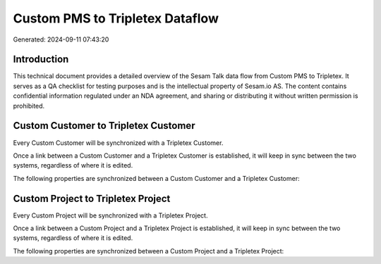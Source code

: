 ================================
Custom PMS to Tripletex Dataflow
================================

Generated: 2024-09-11 07:43:20

Introduction
------------

This technical document provides a detailed overview of the Sesam Talk data flow from Custom PMS to Tripletex. It serves as a QA checklist for testing purposes and is the intellectual property of Sesam.io AS. The content contains confidential information regulated under an NDA agreement, and sharing or distributing it without written permission is prohibited.

Custom Customer to Tripletex Customer
-------------------------------------
Every Custom Customer will be synchronized with a Tripletex Customer.

Once a link between a Custom Customer and a Tripletex Customer is established, it will keep in sync between the two systems, regardless of where it is edited.

The following properties are synchronized between a Custom Customer and a Tripletex Customer:

.. list-table::
   :header-rows: 1

   * - Custom Customer Property
     - Tripletex Customer Property
     - Tripletex Data Type


Custom Project to Tripletex Project
-----------------------------------
Every Custom Project will be synchronized with a Tripletex Project.

Once a link between a Custom Project and a Tripletex Project is established, it will keep in sync between the two systems, regardless of where it is edited.

The following properties are synchronized between a Custom Project and a Tripletex Project:

.. list-table::
   :header-rows: 1

   * - Custom Project Property
     - Tripletex Project Property
     - Tripletex Data Type

